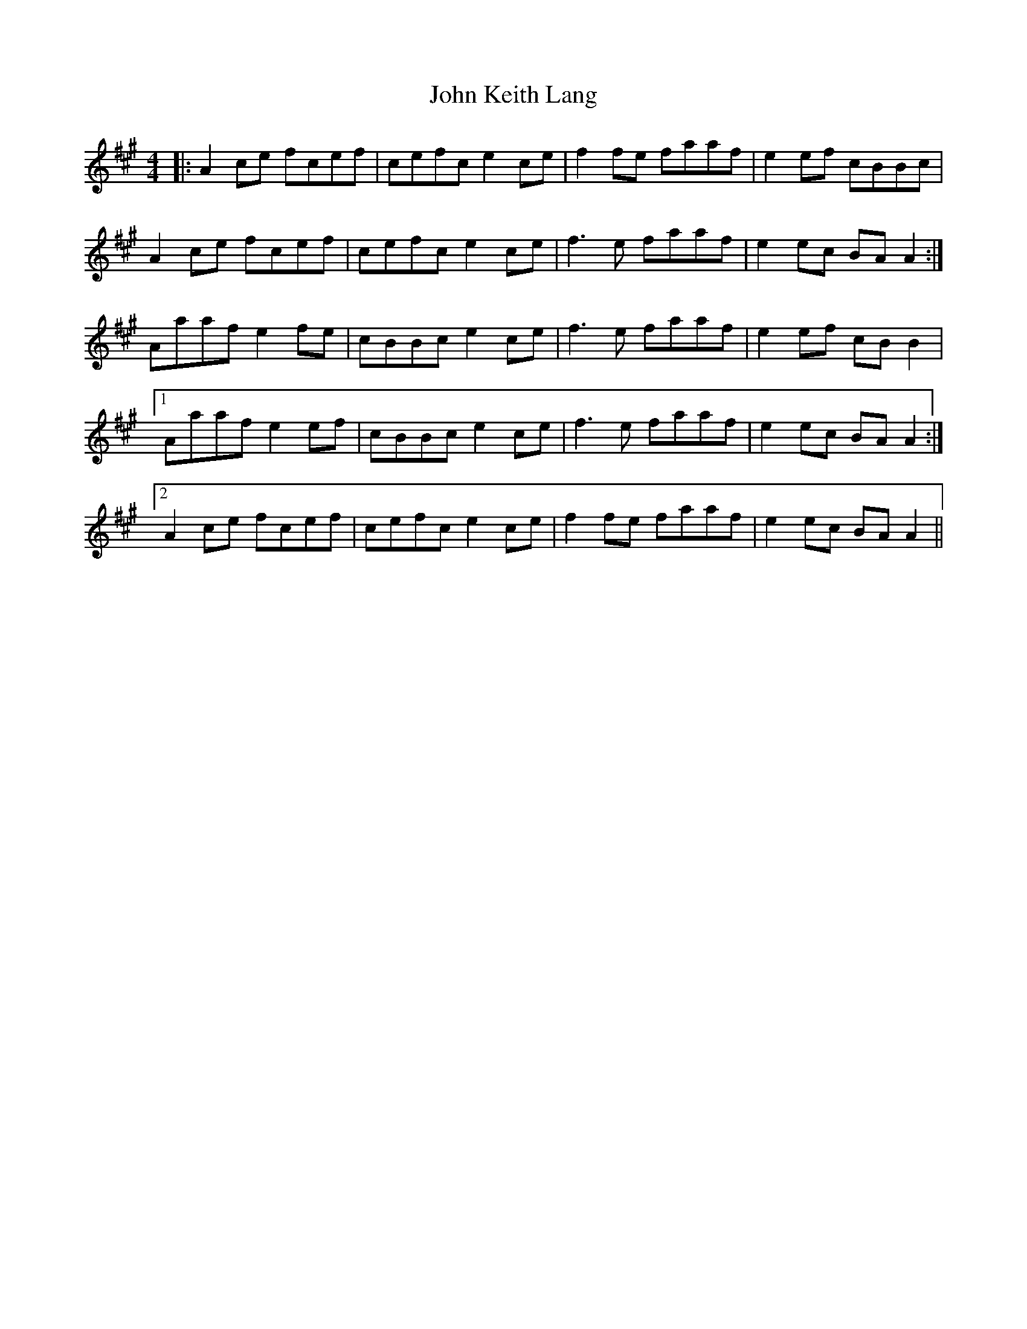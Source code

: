 X: 20469
T: John Keith Lang
R: reel
M: 4/4
K: Amajor
|:A2ce fcef|cefc e2ce|f2fe faaf|e2ef cBBc|
A2 ce fcef|cefc e2ce|f3e faaf|e2ec BAA2:|
Aaaf e2fe|cBBc e2ce|f3e faaf|e2ef cBB2|
[1 Aaaf e2ef|cBBc e2ce|f3e faaf|e2ec BAA2:|
[2 A2ce fcef|cefc e2ce|f2fe faaf|e2ec BAA2||

